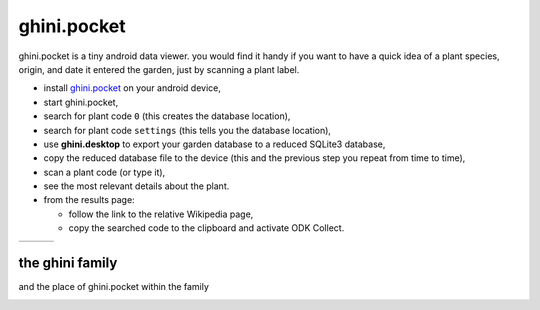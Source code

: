ghini.pocket
============================

ghini.pocket is a tiny android data viewer. you would find it handy if you
want to have a quick idea of a plant species, origin, and date it entered
the garden, just by scanning a plant label.

- install `ghini.pocket <https://play.google.com/store/apps/details?id=me.ghini.pocket>`_ on your android device,
- start ghini.pocket,
- search for plant code ``0`` (this creates the database location),
- search for plant code ``settings`` (this tells you the database location),
- use **ghini.desktop** to export your garden database to a reduced SQLite3 database,
- copy the reduced database file to the device (this and the previous step you repeat from time to time),
- scan a plant code (or type it),
- see the most relevant details about the plant.

- from the results page:

  - follow the link to the relative Wikipedia page,
  - copy the searched code to the clipboard and activate ODK Collect.

==================================== ==================================== ====================================
.. image:: images/ghini.pocket-0.png .. image:: images/ghini.pocket-1.png .. image:: images/ghini.pocket-2.png
==================================== ==================================== ==================================== 

the ghini family
-----------------

and the place of ghini.pocket within the family

.. image:: images/ghini-family.png
